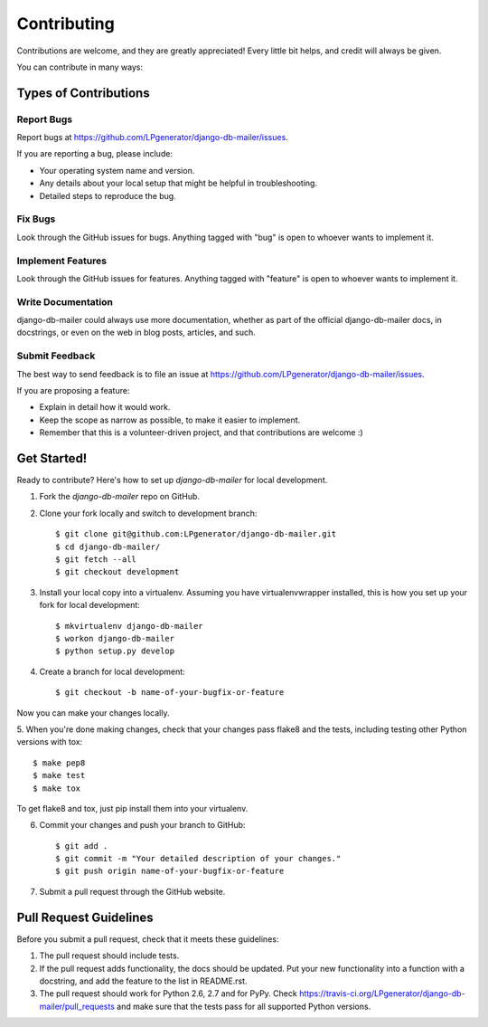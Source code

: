 ============
Contributing
============

Contributions are welcome, and they are greatly appreciated! Every
little bit helps, and credit will always be given.

You can contribute in many ways:

Types of Contributions
----------------------

Report Bugs
~~~~~~~~~~~

Report bugs at https://github.com/LPgenerator/django-db-mailer/issues.

If you are reporting a bug, please include:

* Your operating system name and version.
* Any details about your local setup that might be helpful in troubleshooting.
* Detailed steps to reproduce the bug.

Fix Bugs
~~~~~~~~

Look through the GitHub issues for bugs. Anything tagged with "bug"
is open to whoever wants to implement it.

Implement Features
~~~~~~~~~~~~~~~~~~

Look through the GitHub issues for features. Anything tagged with "feature"
is open to whoever wants to implement it.

Write Documentation
~~~~~~~~~~~~~~~~~~~

django-db-mailer could always use more documentation, whether as part of the
official django-db-mailer docs, in docstrings, or even on the web in blog posts,
articles, and such.

Submit Feedback
~~~~~~~~~~~~~~~

The best way to send feedback is to file an issue at https://github.com/LPgenerator/django-db-mailer/issues.

If you are proposing a feature:

* Explain in detail how it would work.
* Keep the scope as narrow as possible, to make it easier to implement.
* Remember that this is a volunteer-driven project, and that contributions
  are welcome :)

Get Started!
------------

Ready to contribute? Here's how to set up `django-db-mailer` for local development.

1. Fork the `django-db-mailer` repo on GitHub.
2. Clone your fork locally and switch to development branch::

    $ git clone git@github.com:LPgenerator/django-db-mailer.git
    $ cd django-db-mailer/
    $ git fetch --all
    $ git checkout development

3. Install your local copy into a virtualenv. Assuming you have virtualenvwrapper installed, this is how you set up your fork for local development::

    $ mkvirtualenv django-db-mailer
    $ workon django-db-mailer
    $ python setup.py develop

4. Create a branch for local development::

    $ git checkout -b name-of-your-bugfix-or-feature

Now you can make your changes locally.

5. When you're done making changes, check that your changes pass flake8 and the
tests, including testing other Python versions with tox::

    $ make pep8
    $ make test
    $ make tox

To get flake8 and tox, just pip install them into your virtualenv.

6. Commit your changes and push your branch to GitHub::

    $ git add .
    $ git commit -m "Your detailed description of your changes."
    $ git push origin name-of-your-bugfix-or-feature

7. Submit a pull request through the GitHub website.

Pull Request Guidelines
-----------------------

Before you submit a pull request, check that it meets these guidelines:

1. The pull request should include tests.
2. If the pull request adds functionality, the docs should be updated. Put
   your new functionality into a function with a docstring, and add the
   feature to the list in README.rst.
3. The pull request should work for Python 2.6, 2.7 and for PyPy. Check
   https://travis-ci.org/LPgenerator/django-db-mailer/pull_requests
   and make sure that the tests pass for all supported Python versions.
